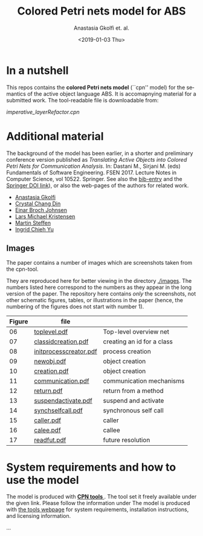 #+OPTIONS: ':nil *:t -:t ::t <:t H:3 \n:nil ^:t arch:headline author:t
#+OPTIONS: broken-links:nil c:nil creator:nil d:(not "LOGBOOK") date:t e:t
#+OPTIONS: email:nil f:t inline:t num:t p:nil pri:nil prop:nil stat:t
#+OPTIONS: tags:nil tasks:t tex:t timestamp:t title:t toc:t todo:t |:t
#+TITLE: Colored Petri nets model for ABS
#+DATE: <2019-01-03 Thu>
#+AUTHOR: Anastasia Gkolfi et. al.
#+LANGUAGE: en
#+SELECT_TAGS: export handout slides
#+EXCLUDE_TAGS: private noexport
#+CREATOR: Emacs 24.3.1 (Org mode 9.1.14)


* In a nutshell

This repos contains the *colored Petri nets  model* (``cpn'' model) for the
semantics of the active object language ABS. It is accomapnying material
for a submitted work. The tool-readable file is downloadable from:

#+begin_center
     [[imperative_layerRefactor.cpn]]
#+end_center

 


* Additional material

The background of the model has been earlier, in a shorter and preliminary
conference version published as /Translating Active Objects into Colored
Petri Nets for Communication Analysis/. In: Dastani M., Sirjani M. (eds)
Fundamentals of Software Engineering. FSEN 2017. Lecture Notes in Computer
Science, vol 10522. Springer. See also the [[./misc/fsen.bib][bib-entry]] and the [[https://doi.org/10.1007/978-3-319-68972-2_6][Springer DOI
link]]), or also the web-pages of the authors for related work.

- [[https://www.mn.uio.no/ifi/english/people/aca/natasa/][Anastasia Gkolfi]]
- [[https://www.mn.uio.no/ifi/english/people/aca/crystald/][Crystal Chang Din]]
- [[http:heim.ifi.uio.no/~einarj/][Einar Broch Johnsen]]
- [[http://home.hib.no/ansatte/lmkr][Lars Michael Kristensen]]
- [[http://heim.ifi.uio.no/~msteffen/][Martin Steffen]]
- [[https://www.mn.uio.no/ifi/personer/vit/ingridcy][Ingrid Chieh Yu]]


** Images 

The paper contains a number of images which are screenshots taken from the
cpn-tool.  


They are reproduced here for better viewing in the directory
[[./images]]. The numbers listed here correspond to the numbers as they appear
in the long version of the paper. The repository here contains /only/ the
screenshots, not other schematic figures, tables, or illustrations in the
paper (hence, the numbering of the figures does not start with number 1).


|--------+------------------------+----------------------------|
| Figure | file                   |                            |
|--------+------------------------+----------------------------|
|     06 | [[./images/toplevel.pdf][toplevel.pdf]]           | Top-level overview net     |
|     07 | [[./images/classidcreation.pdf][classidcreation.pdf]]    | creating an id for a class |
|     08 | [[./images/initprocesscreator.pdf][initprocesscreator.pdf]] | process creation           |
|     09 | [[./images/newobj.pdf][newobj.pdf]]             | object creation            |
|     10 | [[./images/creation.pdf][creation.pdf]]           | object creation            |
|     11 | [[./images/communication.pdf][communication.pdf]]      | communication mechanisms   |
|     12 | [[./images/return.pdf][return.pdf]]             | return from a method       |
|     13 | [[./images/suspendactivate.pdf][suspendactivate.pdf]]    | suspend and activate       |
|     14 | [[./images/synchselfcall.pdf][synchselfcall.pdf]]      | synchronous self call      |
|     15 | [[./images/caller.pdf][caller.pdf]]             | caller                     |
|     16 | [[./images/callee.pdf][calee.pdf]]              | callee                     |
|     17 | [[./images/readfut.pdf][readfut.pdf]]            | future resolution          |
|--------+------------------------+----------------------------|








* System requirements and how to use the model

The model is produced with [[http://cpntools.org/][ *CPN tools* ]]. The tool set it freely available
under the given link. Please follow the information under The model is
produced with [[http://cpntools.org/][the tools webpage]] for system requirements, installation
instructions, and licensing information.


...

